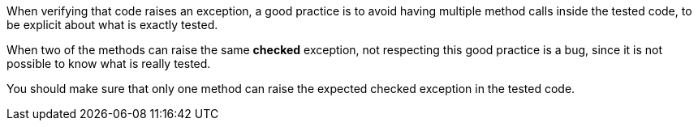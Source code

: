 When verifying that code raises an exception, a good practice is to avoid having multiple method calls inside the tested code, to be explicit about what is exactly tested.


When two of the methods can raise the same *checked* exception, not respecting this good practice is a bug, since it is not possible to know what is really tested.


You should make sure that only one method can raise the expected checked exception in the tested code.

